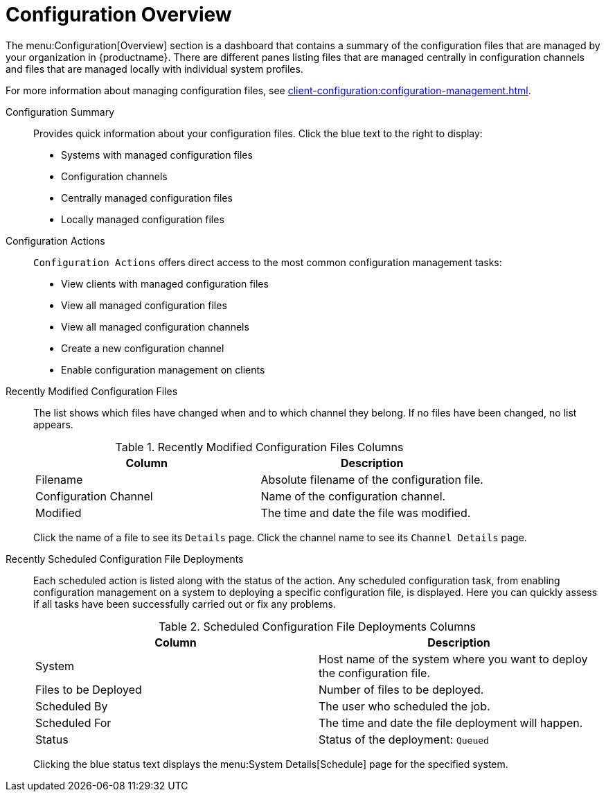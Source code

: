 [[ref-config-overview]]
= Configuration Overview

The menu:Configuration[Overview] section is a dashboard that contains a summary of the configuration files that are managed by your organization in {productname}.
There are different panes listing files that are managed centrally in configuration channels and files that are managed locally with individual system profiles.

For more information about managing configuration files, see xref:client-configuration:configuration-management.adoc[].

Configuration Summary::
Provides quick information about your configuration files.
Click the blue text to the right to display:
+
* Systems with managed configuration files
* Configuration channels
* Centrally managed configuration files
* Locally managed configuration files


Configuration Actions::
[guimenu]``Configuration Actions`` offers direct access to the most common configuration management tasks:
+
* View clients with managed configuration files
* View all managed configuration files
* View all managed configuration channels
* Create a new configuration channel
* Enable configuration management on clients


Recently Modified Configuration Files::
The list shows which files have changed when and to which channel they belong.
If no files have been changed, no list appears.
+
////
Filename	Configuration Channel	Modified
/etc/jabberd/sm.xml 	rhn_proxy_config_1000010000 	19 weeks ago
/etc/jabberd/c2s.xml 	rhn_proxy_config_1000010000 	19 weeks ago
////
+
[[config-recentfiles-list-columns]]
[cols="1,1", options="header",separator=|]
.Recently Modified Configuration Files Columns
|===
| Column               | Description
| Filename 	       | Absolute filename of the configuration file.
| Configuration Channel | Name of the configuration channel.
| Modified              | The time and date the file was modified.
|===
+
Click the name of a file to see its [guimenu]``Details`` page.
Click the channel name to see its [guimenu]``Channel Details`` page.
+
////
File types that can appear here:
* image:spacewalk-icon-software-channels.svg[Spacewalk Icon Software Channels,scaledwidth=1.6em] -- Centrally managed configuration file provided by a global configuration channel.
* image:fa-desktop.svg[FA Desktop,scaledwidth=1.6em] -- [Management] Locally managed configuration file, maybe overriding a centrally managed file.
* image:spacewalk-icon-sandbox.svg[Spacewalk Icon Sandbox,scaledwidth=1.6em] -- [Management] Sandbox configuration file.
////

Recently Scheduled Configuration File Deployments::
Each scheduled action is listed along with the status of the action.
Any scheduled configuration task, from enabling configuration management on a system to deploying a specific configuration file, is displayed.
Here you can quickly assess if all tasks have been successfully carried out or fix any problems.
+
////
System	Files to be Deployed	Scheduled By	Scheduled For	Status
d104.suse.de 	1 file 	admin 	5/28/20 7:47:00 AM CEST 	Queued
////
+
// FIXME: add missing status variants
+
[[config-scheduledfiles-list-columns]]
[cols="1,1", options="header",separator=|]
.Scheduled Configuration File Deployments Columns
|===
| Column               | Description
| System	       | Host name of the system where you want to deploy the configuration file.
| Files to be Deployed | Number of files to be deployed.
| Scheduled By	       | The user who scheduled the job.
| Scheduled For	       | The time and date the file deployment will happen.
| Status    	       | Status of the deployment: ``Queued``
|===
+
Clicking the blue status text displays the menu:System Details[Schedule] page for the specified system.
